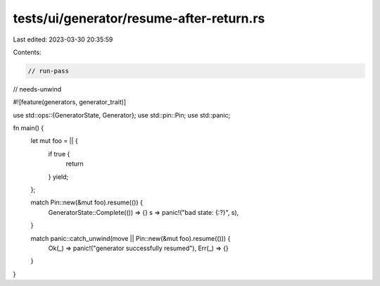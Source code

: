 tests/ui/generator/resume-after-return.rs
=========================================

Last edited: 2023-03-30 20:35:59

Contents:

.. code-block:: rs

    // run-pass
// needs-unwind


#![feature(generators, generator_trait)]

use std::ops::{GeneratorState, Generator};
use std::pin::Pin;
use std::panic;

fn main() {
    let mut foo = || {
        if true {
            return
        }
        yield;
    };

    match Pin::new(&mut foo).resume(()) {
        GeneratorState::Complete(()) => {}
        s => panic!("bad state: {:?}", s),
    }

    match panic::catch_unwind(move || Pin::new(&mut foo).resume(())) {
        Ok(_) => panic!("generator successfully resumed"),
        Err(_) => {}
    }
}


